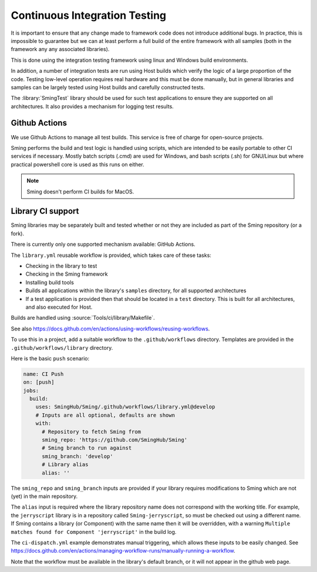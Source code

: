 Continuous Integration Testing
==============================

.. highlight:: bash

It is important to ensure that any change made to framework code does not introduce additional bugs.
In practice, this is impossible to guarantee but we can at least perform a full build of the entire
framework with all samples (both in the framework any any associated libraries).

This is done using the integration testing framework using linux and Windows build environments.

In addition, a number of integration tests are run using Host builds which verify the logic of a large
proportion of the code.
Testing low-level operation requires real hardware and this must be done manually, but in general
libraries and samples can be largely tested using Host builds and carefully constructed tests.

The :library:`SmingTest` library should be used for such test applications to ensure they
are supported on all architectures.
It also provides a mechanism for logging test results.


Github Actions
--------------

We use Github Actions to manage all test builds.
This service is free of charge for open-source projects.

Sming performs the build and test logic is handled using scripts, which are intended to be easily
portable to other CI services if necessary.
Mostly batch scripts (.cmd) are used for Windows, and bash scripts (.sh) for GNU/Linux but
where practical powershell core is used as this runs on either.

.. note::

   Sming doesn't perform CI builds for MacOS.


Library CI support
------------------

Sming libraries may be separately built and tested whether or not they are included as part of
the Sming repository (or a fork).

There is currently only one supported mechanism available: GitHub Actions.

The ``library.yml`` reusable workflow is provided, which takes care of these tasks:

- Checking in the library to test
- Checking in the Sming framework
- Installing build tools
- Builds all applications within the library's ``samples`` directory, for all supported architectures
- If a test application is provided then that should be located in a ``test`` directory.
  This is built for all architectures, and also executed for Host.

Builds are handled using :source:`Tools/ci/library/Makefile`.

See also https://docs.github.com/en/actions/using-workflows/reusing-workflows.

To use this in a project, add a suitable workflow to the ``.github/workflows`` directory.
Templates are provided in the ``.github/workflows/library`` directory.

Here is the basic ``push`` scenario:

.. code-block:: yaml

   name: CI Push
   on: [push]
   jobs:
     build:
       uses: SmingHub/Sming/.github/workflows/library.yml@develop
       # Inputs are all optional, defaults are shown
       with:
         # Repository to fetch Sming from
         sming_repo: 'https://github.com/SmingHub/Sming'
         # Sming branch to run against
         sming_branch: 'develop'
         # Library alias
         alias: ''

The ``sming_repo`` and ``sming_branch`` inputs are provided if your library requires modifications
to Sming which are not (yet) in the main repository.

The ``alias`` input is required where the library repository name does not correspond with
the working title.
For example, the ``jerryscript`` library is in a repository called ``Sming-jerryscript``,
so must be checked out using a different name.
If Sming contains a library (or Component) with the same name then it will be overridden,
with a warning ``Multiple matches found for Component 'jerryscript'`` in the build log.

The ``ci-dispatch.yml`` example demonstrates manual triggering, which allows these inputs to be easily changed.
See https://docs.github.com/en/actions/managing-workflow-runs/manually-running-a-workflow.

Note that the workflow must be available in the library's default branch, or it will
not appear in the github web page.
